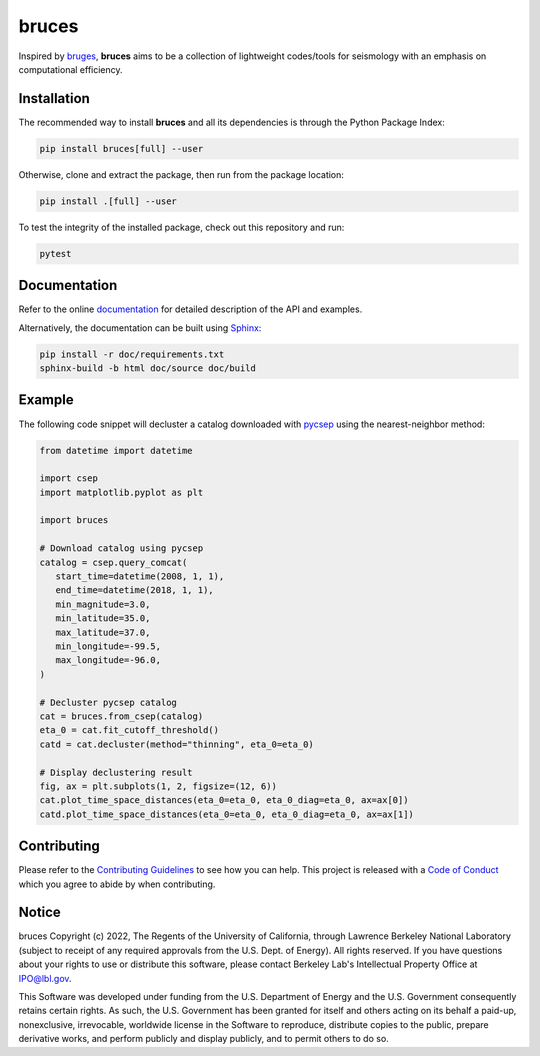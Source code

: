 bruces
======

|License| |Stars| |Pyversions| |Version| |Downloads| |Code style: black| |Codacy Badge| |Codecov| |Build| |Docs| |DOI|

Inspired by `bruges <https://github.com/agilescientific/bruges>`__, **bruces** aims to be a collection of lightweight codes/tools for seismology with an emphasis on computational efficiency.

Installation
------------

The recommended way to install **bruces** and all its dependencies is through the Python Package Index:

.. code:: bash

   pip install bruces[full] --user

Otherwise, clone and extract the package, then run from the package location:

.. code:: bash

   pip install .[full] --user

To test the integrity of the installed package, check out this repository and run:

.. code:: bash

   pytest

Documentation
-------------

Refer to the online `documentation <https://keurfonluu.github.io/bruces/>`__ for detailed description of the API and examples.

Alternatively, the documentation can be built using `Sphinx <https://www.sphinx-doc.org/en/master/>`__:

.. code:: bash

   pip install -r doc/requirements.txt
   sphinx-build -b html doc/source doc/build

Example
-------

The following code snippet will decluster a catalog downloaded with `pycsep <https://github.com/SCECcode/pycsep>`__ using the nearest-neighbor method:

.. code-block:: python

   from datetime import datetime

   import csep
   import matplotlib.pyplot as plt

   import bruces

   # Download catalog using pycsep
   catalog = csep.query_comcat(
      start_time=datetime(2008, 1, 1),
      end_time=datetime(2018, 1, 1),
      min_magnitude=3.0,
      min_latitude=35.0,
      max_latitude=37.0,
      min_longitude=-99.5,
      max_longitude=-96.0,
   )

   # Decluster pycsep catalog
   cat = bruces.from_csep(catalog)
   eta_0 = cat.fit_cutoff_threshold()
   catd = cat.decluster(method="thinning", eta_0=eta_0)

   # Display declustering result
   fig, ax = plt.subplots(1, 2, figsize=(12, 6))
   cat.plot_time_space_distances(eta_0=eta_0, eta_0_diag=eta_0, ax=ax[0])
   catd.plot_time_space_distances(eta_0=eta_0, eta_0_diag=eta_0, ax=ax[1])

.. figure:: https://raw.githubusercontent.com/keurfonluu/bruces/4272457d2421697833514c5c08ad6b2ccf105748/.github/sample.svg
   :alt: sample
   :width: 100%
   :align: center

Contributing
------------

Please refer to the `Contributing
Guidelines <https://github.com/keurfonluu/bruces/blob/master/CONTRIBUTING.rst>`__ to see how you can help. This project is released with a `Code of Conduct <https://github.com/keurfonluu/bruces/blob/master/CODE_OF_CONDUCT.rst>`__ which you agree to abide by when contributing.

Notice
------

bruces Copyright (c) 2022, The Regents of the University of California, through Lawrence Berkeley National Laboratory (subject to receipt of any required approvals from the U.S. Dept. of Energy). All rights reserved.
If you have questions about your rights to use or distribute this software, please contact Berkeley Lab's Intellectual Property Office at `IPO@lbl.gov <mailto:IPO@lbl.gov>`__.

This Software was developed under funding from the U.S. Department of Energy and the U.S. Government consequently retains certain rights. As such, the U.S. Government has been granted for itself and others acting on its behalf a paid-up, nonexclusive, irrevocable, worldwide license in the Software to reproduce, distribute copies to the public, prepare derivative works, and perform publicly and display publicly, and to permit others to do so.

.. |License| image:: https://img.shields.io/badge/license-BSD--3--Clause-green
   :target: https://github.com/keurfonluu/bruces/blob/master/LICENSE

.. |Stars| image:: https://img.shields.io/github/stars/keurfonluu/bruces?logo=github
   :target: https://github.com/keurfonluu/bruces

.. |Pyversions| image:: https://img.shields.io/pypi/pyversions/bruces.svg?style=flat
   :target: https://pypi.org/pypi/bruces/

.. |Version| image:: https://img.shields.io/pypi/v/bruces.svg?style=flat
   :target: https://pypi.org/project/bruces

.. |Downloads| image:: https://pepy.tech/badge/bruces
   :target: https://pepy.tech/project/bruces

.. |Code style: black| image:: https://img.shields.io/badge/code%20style-black-000000.svg?style=flat
   :target: https://github.com/psf/black

.. |Codacy Badge| image:: https://img.shields.io/codacy/grade/27f1025983384885a3ed0f1089d3775e.svg?style=flat
   :target: https://www.codacy.com/gh/keurfonluu/bruces/dashboard?utm_source=github.com&amp;utm_medium=referral&amp;utm_content=keurfonluu/bruces&amp;utm_campaign=Badge_Grade

.. |Codecov| image:: https://img.shields.io/codecov/c/github/keurfonluu/bruces.svg?style=flat
   :target: https://codecov.io/gh/keurfonluu/bruces

.. |DOI| image:: https://zenodo.org/badge/DOI/10.5281/zenodo.6422572.svg?style=flat
   :target: https://doi.org/10.5281/zenodo.6422572

.. |Build| image:: https://img.shields.io/github/workflow/status/keurfonluu/bruces/Python%20package
   :target: https://github.com/keurfonluu/bruces

.. |Docs| image:: https://img.shields.io/github/workflow/status/keurfonluu/bruces/Build%20documentation?label=docs
   :target: https://keurfonluu.github.io/bruces/